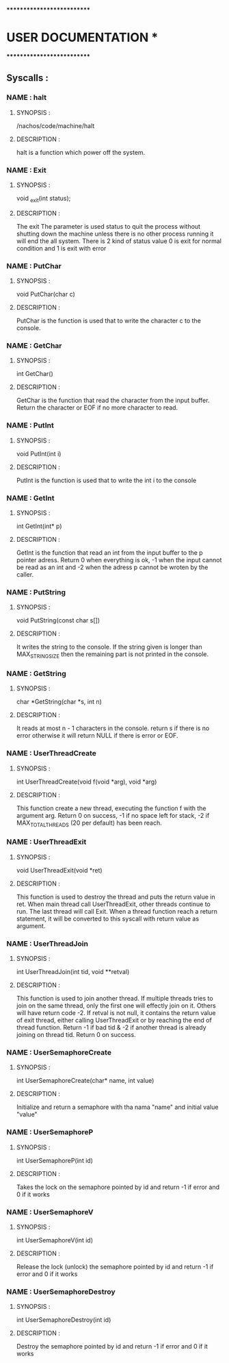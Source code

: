 ***************************
*   USER DOCUMENTATION    *
***************************

** Syscalls :


*** NAME : halt
**** SYNOPSIS :
        /nachos/code/machine/halt
**** DESCRIPTION :
        halt is a function which power off the system.


*** NAME : Exit
**** SYNOPSIS :
        void _exit(int status);
**** DESCRIPTION :
        The exit The parameter is used status to quit the process without shutting down the machine unless there is no other process
        running it will end the all system. There is 2 kind of status value 0 is exit for normal condition and 1 is exit with error


*** NAME : PutChar
**** SYNOPSIS :
        void PutChar(char c)
**** DESCRIPTION :
        PutChar is the function is used that to write the character c to the console.


*** NAME : GetChar
**** SYNOPSIS :
        int GetChar()
**** DESCRIPTION :
        GetChar is the function that read the character from the input buffer.
        Return the character or EOF if no more character to read.


*** NAME : PutInt
**** SYNOPSIS :
        void PutInt(int i)
**** DESCRIPTION :
        PutInt is the function is used that to write the int i to the console


*** NAME : GetInt
**** SYNOPSIS :
        int GetInt(int* p)
**** DESCRIPTION :
        GetInt is the function that read an int from the input buffer to the p pointer adress.
        Return 0 when everything is ok, -1 when the input cannot be read as an int
        and -2 when the adress p cannot be wroten by the caller.


*** NAME : PutString
**** SYNOPSIS :
        void PutString(const char s[])
**** DESCRIPTION :
        It writes the string to the console. If the string given is longer than
        MAX_STRING_SIZE then the remaining part is not printed in the console.


*** NAME : GetString
**** SYNOPSIS :
        char *GetString(char *s, int n)
**** DESCRIPTION :
        It reads at most n - 1 characters in the console. return s if there is no error
        otherwise it will return NULL if there is error or EOF.


*** NAME : UserThreadCreate
**** SYNOPSIS :
        int UserThreadCreate(void f(void *arg), void *arg)
**** DESCRIPTION :
        This function create a new thread, executing the function f with the
        argument arg.  Return 0 on success, -1 if no space left for stack, -2 if
        MAX_TOTAL_THREADS (20 per default) has been reach.


*** NAME : UserThreadExit
**** SYNOPSIS :
        void UserThreadExit(void *ret)
**** DESCRIPTION :
        This function is used to destroy the thread and puts the return value in
        ret.  When main thread call UserThreadExit, other threads continue to
        run. The last thread will call Exit. When a thread function reach a
        return statement, it will be converted to this syscall with return value
        as argument.


*** NAME : UserThreadJoin
**** SYNOPSIS :
        int UserThreadJoin(int tid, void **retval)
**** DESCRIPTION :
        This function is used to join another thread.  If multiple threads tries
        to join on the same thread, only the first one will effectly join on
        it. Others will have return code -2.  If retval is not null, it contains
        the return value of exit thread, either calling UserThreadExit or by
        reaching the end of thread function.  Return -1 if bad tid & -2 if
        another thread is already joining on thread tid.  Return 0 on success.


*** NAME : UserSemaphoreCreate
**** SYNOPSIS :
        int UserSemaphoreCreate(char* name, int value)
**** DESCRIPTION :
        Initialize and return a semaphore with tha nama "name" and initial value "value"


*** NAME : UserSemaphoreP
**** SYNOPSIS :
        int UserSemaphoreP(int id)
**** DESCRIPTION :
        Takes the lock on the semaphore pointed by id and return -1 if error and 0 if it works


*** NAME : UserSemaphoreV
**** SYNOPSIS :
        int UserSemaphoreV(int id)
**** DESCRIPTION :
        Release the lock (unlock) the semaphore pointed by id and return -1 if error and 0 if it works


*** NAME : UserSemaphoreDestroy
**** SYNOPSIS :
        int UserSemaphoreDestroy(int id)
**** DESCRIPTION :
        Destroy the semaphore pointed by id and return -1 if error and 0 if it works
